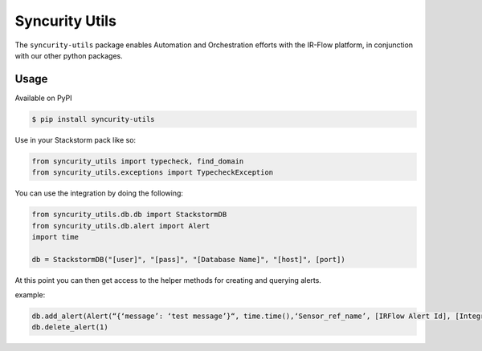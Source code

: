 =================
 Syncurity Utils
=================

.. image:: https://badge.fury.io/py/syncurity-utils.svg
    :target: https://badge.fury.io/py/syncurity-utils
.. image:: https://circleci.com/gh/Syncurity/syncurity-utils/tree/master.svg?style=svg&circle-token=8a8847e25e6eed888591abb3fbc40ba165d2417e
    :target: https://circleci.com/gh/Syncurity/syncurity-utils/tree/master
.. image:: https://api.codacy.com/project/badge/Grade/878a6906207f44d99f0b746b4e30c55f
    :target: https://www.codacy.com?utm_source=github.com&amp;utm_medium=referral&amp;utm_content=Syncurity/syncurity-utils&amp;utm_campaign=Badge_Grade
.. image:: https://api.codacy.com/project/badge/Coverage/878a6906207f44d99f0b746b4e30c55f
    :target: https://www.codacy.com?utm_source=github.com&amp;utm_medium=referral&amp;utm_content=Syncurity/syncurity-utils&amp;utm_campaign=Badge_Coverage



The ``syncurity-utils`` package enables Automation and Orchestration efforts with the IR-Flow platform, in conjunction
with our other python packages.

Usage
~~~~~

Available on PyPI

.. code-block:: bash

    $ pip install syncurity-utils

Use in your Stackstorm pack like so:

.. code-block:: python

    from syncurity_utils import typecheck, find_domain
    from syncurity_utils.exceptions import TypecheckException


You can use the integration by doing the following:

.. code-block:: python

    from syncurity_utils.db.db import StackstormDB
    from syncurity_utils.db.alert import Alert
    import time

    db = StackstormDB("[user]", "[pass]", "[Database Name]", "[host]", [port])


At this point you can then get access to the helper methods for creating and querying alerts.

example:

.. code-block:: python

    db.add_alert(Alert(“{‘message’: ‘test message’}“, time.time(),‘Sensor_ref_name’, [IRFlow Alert Id], [Integration Id], [Tenant Id], [Alert Type Id], [ttl_seconds], [inserted_timestamp], [parent_alert_id]))
    db.delete_alert(1)
